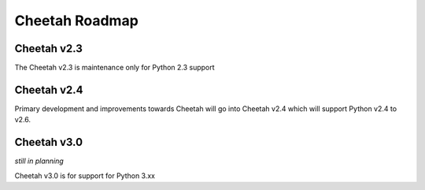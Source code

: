 Cheetah Roadmap
===============

Cheetah v2.3
^^^^^^^^^^^^^
The Cheetah v2.3 is maintenance only for Python 2.3 support

Cheetah v2.4
^^^^^^^^^^^^^
Primary development and improvements towards Cheetah will go into 
Cheetah v2.4 which will support Python v2.4 to v2.6.

Cheetah v3.0
^^^^^^^^^^^^^
*still in planning*

Cheetah v3.0 is for support for Python 3.xx

